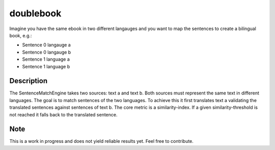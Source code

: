 ==========
doublebook
==========


Imagine you have the same ebook in two different langauges and you want to
map the sentences to create a bilingual book, e.g.:

* Sentence 0 langauge a
* Sentence 0 langauge b
* Sentence 1 language a
* Sentence 1 language b


Description
===========

The SentenceMatchEngine takes two sources: text a and text b.
Both sources must represent the same text in different languages.
The goal is to match sentences of the two languages.
To achieve this it first translates text a validating the translated
sentences against sentences of text b. The core metric is a similarity-index.
If a given similarity-threshold is not reached it falls back to the translated sentence.


Note
====

This is a work in progress and does not yield reliable results yet. Feel free to contribute.